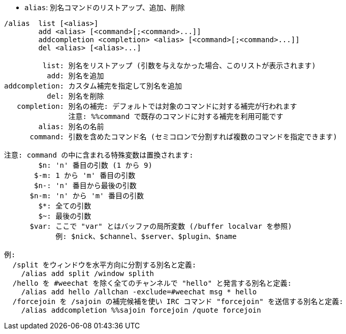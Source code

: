 //
// This file is auto-generated by script docgen.py.
// DO NOT EDIT BY HAND!
//
[[command_alias_alias]]
* `+alias+`: 別名コマンドのリストアップ、追加、削除

----
/alias  list [<alias>]
        add <alias> [<command>[;<command>...]]
        addcompletion <completion> <alias> [<command>[;<command>...]]
        del <alias> [<alias>...]

         list: 別名をリストアップ (引数を与えなかった場合、このリストが表示されます)
          add: 別名を追加
addcompletion: カスタム補完を指定して別名を追加
          del: 別名を削除
   completion: 別名の補完: デフォルトでは対象のコマンドに対する補完が行われます
               注意: %%command で既存のコマンドに対する補完を利用可能です
        alias: 別名の名前
      command: 引数を含めたコマンド名 (セミコロンで分割すれば複数のコマンドを指定できます)

注意: command の中に含まれる特殊変数は置換されます:
        $n: 'n' 番目の引数 (1 から 9)
       $-m: 1 から 'm' 番目の引数
       $n-: 'n' 番目から最後の引数
      $n-m: 'n' から 'm' 番目の引数
        $*: 全ての引数
        $~: 最後の引数
      $var: ここで "var" とはバッファの局所変数 (/buffer localvar を参照)
            例: $nick、$channel、$server、$plugin、$name

例:
  /split をウィンドウを水平方向に分割する別名と定義:
    /alias add split /window splith
  /hello を #weechat を除く全てのチャンネルで "hello" と発言する別名と定義:
    /alias add hello /allchan -exclude=#weechat msg * hello
  /forcejoin を /sajoin の補完候補を使い IRC コマンド "forcejoin" を送信する別名と定義:
    /alias addcompletion %%sajoin forcejoin /quote forcejoin
----
